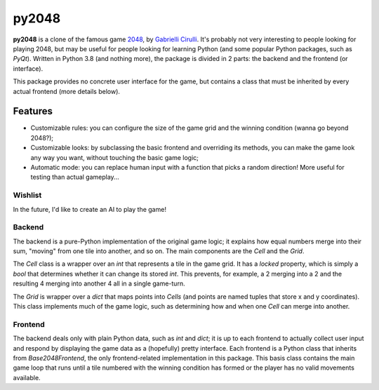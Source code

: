 ######
py2048
######

**py2048** is a clone of the famous game
`2048 <https://play2048.co/>`_,
by
`Gabrielli Cirulli <http://gabrielecirulli.com/>`_.
It's probably not very interesting to people looking for playing 2048, but may
be useful for people looking for learning Python (and some popular Python
packages, such as `PyQt`).
Written in Python 3.8 (and nothing more), the package is divided in 2 parts:
the backend and the frontend (or interface).

This package provides no concrete user interface for the game, but contains a
class that must be inherited by every actual frontend (more details below).


********
Features
********

* Customizable rules: you can configure the size of the game grid and the
  winning condition (wanna go beyond 2048?);
* Customizable looks: by subclassing the basic frontend and overriding its
  methods, you can make the game look any way you want, without touching the
  basic game logic;
* Automatic mode: you can replace human input with a function that picks a
  random direction! More useful for testing than actual gameplay...


Wishlist
========

In the future, I'd like to create an AI to play the game!


Backend
=======

The backend is a pure-Python implementation of the original game logic;
it explains how equal numbers merge into their sum, "moving" from one tile into
another, and so on.
The main components are the `Cell` and the `Grid`.

The `Cell` class is a wrapper over an `int` that represents a tile in the game
grid.
It has a `locked` property, which is simply a `bool` that determines whether it
can change its stored `int`.
This prevents, for example, a 2 merging into a 2 and the resulting 4 merging
into another 4 all in a single game-turn.

The `Grid` is wrapper over a `dict` that maps points into `Cells`
(and points are named tuples that store x and y coordinates).
This class implements much of the game logic, such as determining how and when
one `Cell` can merge into another.


Frontend
========

The backend deals only with plain Python data, such as `int` and `dict`;
it is up to each frontend to actually collect user input and respond by
displaying the game data as a (hopefully) pretty interface.
Each frontend is a Python class that inherits from `Base2048Frontend`, the only
frontend-related implementation in this package.
This basis class contains the main game loop that runs until a tile numbered
with the winning condition has formed or the player has no valid movements
available.

